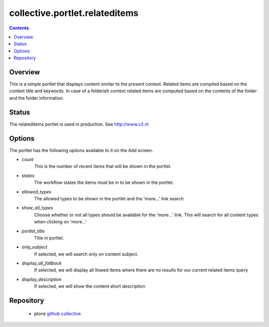 collective.portlet.relateditems
=================================

.. contents::

Overview
--------

This is a simple portlet that displays content similar to the present context.
Related items are compiled based on the context title and keywords. 
In case of a folderish context related items are computed based on the contents of the folder and the folder information.

Status
------

The relateditems portlet is used in production. See http://www.v2.nl

Options
-------

The portlet has the following options available to it on the Add screen.

- *count*
    This is the number of recent items that will be shown in the portlet.

- *states*
    The workflow states the items must be in to be shown in the portlet.

- *allowed_types*
    The allowed types to be shown in the portlet and the 'more...' link search

- *show_all_types*
    Choose whether or not all types should be available for the 'more...' link.  This will search for all content types when clicking on 'more...'

- *portlet_title*
    Title in portlet.

- *only_subject*
    If selected, we will search only on content subject.

- *display_all_fallback*
    If selected, we will display all llowed items where there are no results for our current related items query

- *display_description*
    If selected, we will show the content short description

Repository
------------
 * plone `github collective`_

.. _`github collective`: https://github.com/collective/collective.portlet.relateditems
